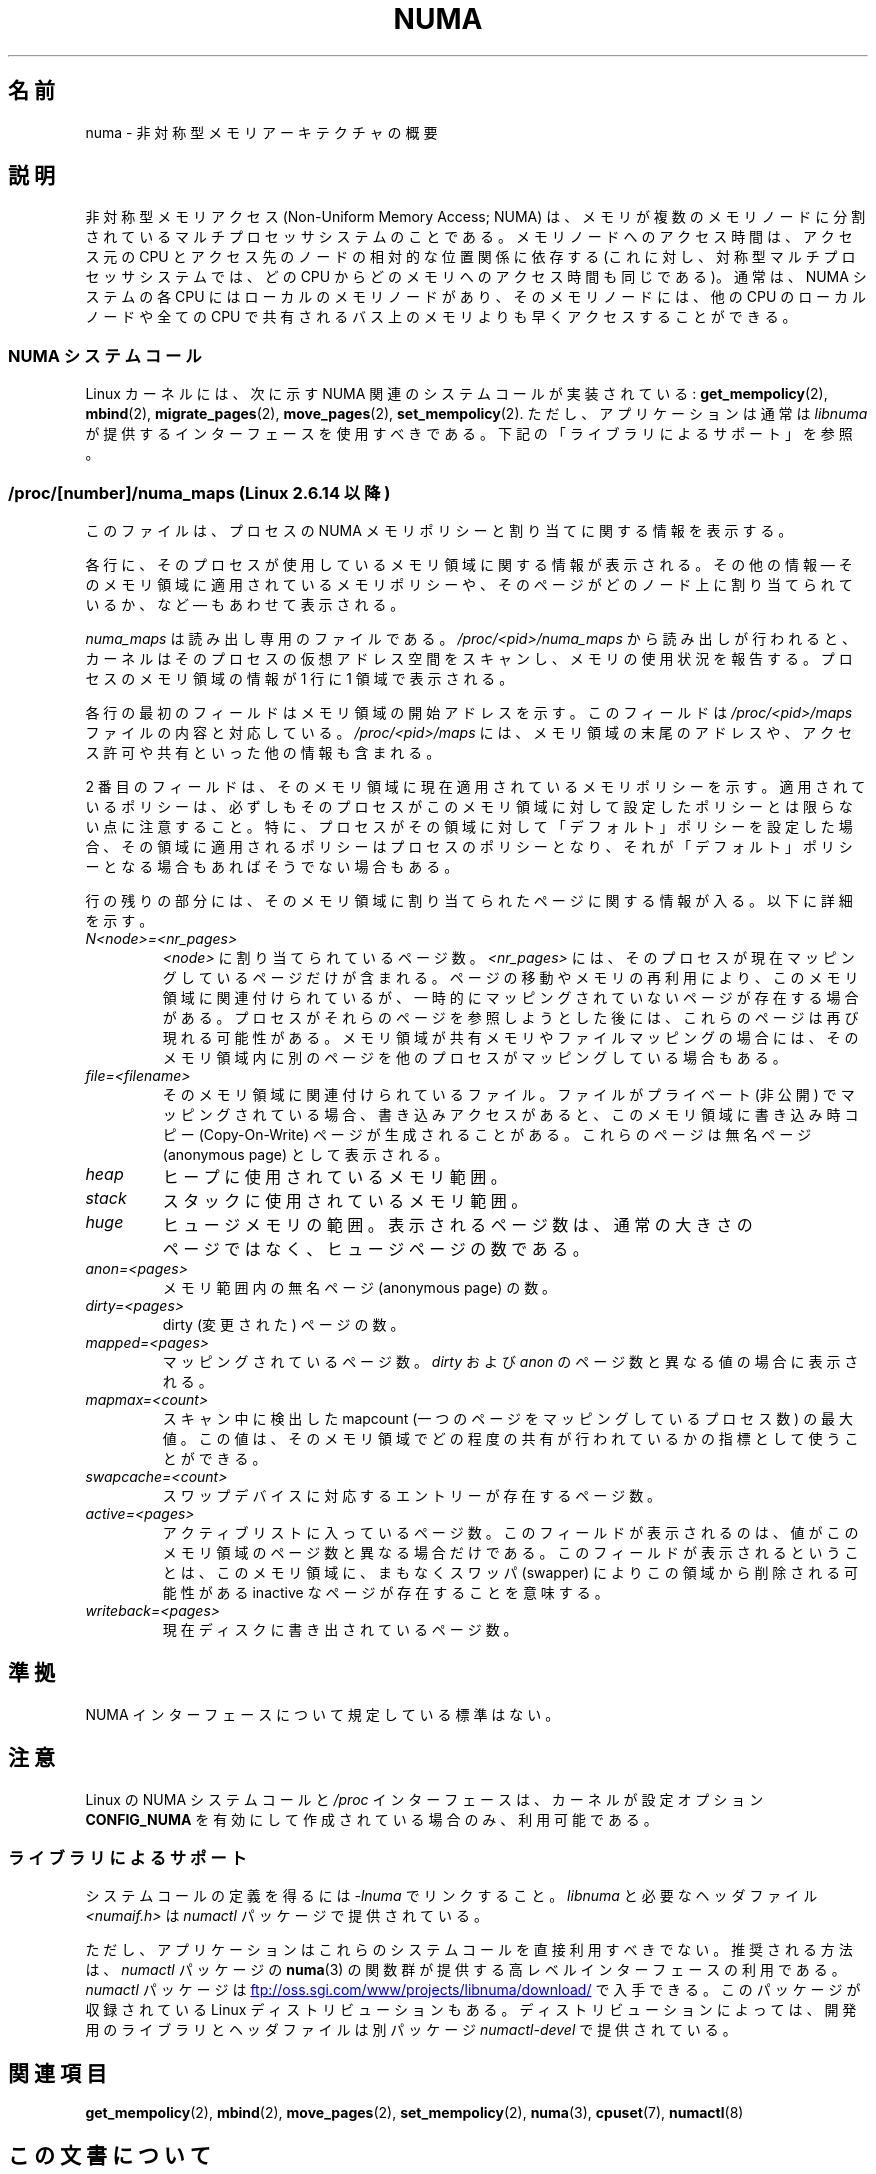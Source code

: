 .\" Copyright (c) 2008, Linux Foundation, written by Michael Kerrisk
.\"     <mtk.manpages@gmail.com>
.\" and Copyright 2003,2004 Andi Kleen, SuSE Labs.
.\" numa_maps material Copyright (c) 2005 Silicon Graphics Incorporated.
.\"     Christoph Lameter, <cl@linux-foundation.org>.
.\"
.\" %%%LICENSE_START(VERBATIM)
.\" Permission is granted to make and distribute verbatim copies of this
.\" manual provided the copyright notice and this permission notice are
.\" preserved on all copies.
.\"
.\" Permission is granted to copy and distribute modified versions of this
.\" manual under the conditions for verbatim copying, provided that the
.\" entire resulting derived work is distributed under the terms of a
.\" permission notice identical to this one.
.\"
.\" Since the Linux kernel and libraries are constantly changing, this
.\" manual page may be incorrect or out-of-date.  The author(s) assume no
.\" responsibility for errors or omissions, or for damages resulting from
.\" the use of the information contained herein.  The author(s) may not
.\" have taken the same level of care in the production of this manual,
.\" which is licensed free of charge, as they might when working
.\" professionally.
.\"
.\" Formatted or processed versions of this manual, if unaccompanied by
.\" the source, must acknowledge the copyright and authors of this work.
.\" %%%LICENSE_END
.\"
.\"*******************************************************************
.\"
.\" This file was generated with po4a. Translate the source file.
.\"
.\"*******************************************************************
.\"
.\" Japanese Version Copyright (c) 2013  Akihiro MOTOKI
.\"         all rights reserved.
.\" Translated 2013-05-22, Akihiro MOTOKI <amotoki@gmail.com>
.\"
.TH NUMA 7 2012\-08\-05 Linux "Linux Programmer's Manual"
.SH 名前
numa \- 非対称型メモリアーキテクチャの概要
.SH 説明
非対称型メモリアクセス (Non\-Uniform Memory Access; NUMA) は、
メモリが複数のメモリノードに分割されているマルチプロセッサシステム
のことである。メモリノードへのアクセス時間は、アクセス元の CPU と
アクセス先のノードの相対的な位置関係に依存する
(これに対し、対称型マルチプロセッサシステムでは、どの CPU から
どのメモリへのアクセス時間も同じである)。
通常は、 NUMA システムの各 CPU にはローカルのメモリノードがあり、
そのメモリノードには、他の CPU のローカルノードや全ての CPU で
共有されるバス上のメモリよりも早くアクセスすることができる。
.SS "NUMA システムコール"
Linux カーネルには、次に示す NUMA 関連のシステムコールが実装されている:
\fBget_mempolicy\fP(2), \fBmbind\fP(2), \fBmigrate_pages\fP(2),
\fBmove_pages\fP(2), \fBset_mempolicy\fP(2).
ただし、アプリケーションは通常は \fIlibnuma\fP が提供するインターフェース
を使用すべきである。下記の「ライブラリによるサポート」を参照。
.SS "/proc/[number]/numa_maps (Linux 2.6.14 以降)"
.\" See also Changelog-2.6.14
このファイルは、プロセスの NUMA メモリポリシーと割り当てに関する
情報を表示する。

各行に、そのプロセスが使用しているメモリ領域に関する情報が表示される。その他の情報 \(em
そのメモリ領域に適用されているメモリポリシーや、そのページがどのノード上に割り当てられているか、など \(em もあわせて表示される。

\fInuma_maps\fP は読み出し専用のファイルである。 \fI/proc/<pid>/numa_maps\fP から読み出しが行われると、
カーネルはそのプロセスの仮想アドレス空間をスキャンし、 メモリの使用状況を報告する。
プロセスのメモリ領域の情報が 1 行に 1 領域で表示される。

各行の最初のフィールドはメモリ領域の開始アドレスを示す。 このフィールドは \fI/proc/<pid>/maps\fP
ファイルの内容と対応している。 \fI/proc/<pid>/maps\fP
には、メモリ領域の末尾のアドレスや、アクセス許可や共有といった他の情報も含まれる。

2 番目のフィールドは、 そのメモリ領域に現在適用されているメモリポリシーを示す。 適用されているポリシーは、
必ずしもそのプロセスがこのメモリ領域に対して設定したポリシーとは限らない点に注意すること。
特に、
プロセスがその領域に対して「デフォルト」ポリシーを設定した場合、その領域に適用されるポリシーはプロセスのポリシーとなり、それが「デフォルト」ポリシーとなる場合もあればそうでない場合もある。

行の残りの部分には、そのメモリ領域に割り当てられたページに関する情報が入る。以下に詳細を示す。
.TP 
\fIN<node>=<nr_pages>\fP
\fI<node>\fP に割り当てられているページ数。 \fI<nr_pages>\fP には、
そのプロセスが現在マッピングしているページだけが含まれる。 ページの移動やメモリの再利用により、 このメモリ領域に関連付けられているが、
一時的にマッピングされていないページが存在する場合がある。 プロセスがそれらのページを参照しようとした後には、 これらのページは再び現れる可能性がある。
メモリ領域が共有メモリやファイルマッピングの場合には、 そのメモリ領域内に別のページを他のプロセスがマッピングしている場合もある。
.TP 
\fIfile=<filename>\fP
そのメモリ領域に関連付けられているファイル。 ファイルがプライベート (非公開) でマッピングされている場合、 書き込みアクセスがあると、
このメモリ領域に書き込み時コピー (Copy\-On\-Write) ページが生成されることがある。 これらのページは無名ページ (anonymous
page) として表示される。
.TP 
\fIheap\fP
ヒープに使用されているメモリ範囲。
.TP 
\fIstack\fP
スタックに使用されているメモリ範囲。
.TP 
\fIhuge\fP
ヒュージメモリの範囲。表示されるページ数は、
通常の大きさのページではなく、ヒュージページの数である。
.TP 
\fIanon=<pages>\fP
メモリ範囲内の無名ページ (anonymous page) の数。
.TP 
\fIdirty=<pages>\fP
dirty (変更された) ページの数。
.TP 
\fImapped=<pages>\fP
マッピングされているページ数。 \fIdirty\fP および \fIanon\fP のページ数と異なる値の場合に表示される。
.TP 
\fImapmax=<count>\fP
スキャン中に検出した mapcount (一つのページをマッピングしているプロセス数) の最大値。 この値は、
そのメモリ領域でどの程度の共有が行われているかの指標として使うことができる。
.TP 
\fIswapcache=<count>\fP
スワップデバイスに対応するエントリーが存在するページ数。
.TP 
\fIactive=<pages>\fP
アクティブリストに入っているページ数。 このフィールドが表示されるのは、
値がこのメモリ領域のページ数と異なる場合だけである。このフィールドが表示されるということは、 このメモリ領域に、まもなくスワッパ (swapper)
によりこの領域から削除される可能性がある inactive なページが存在することを意味する。
.TP 
\fIwriteback=<pages>\fP
現在ディスクに書き出されているページ数。
.SH 準拠
NUMA インターフェースについて規定している標準はない。
.SH 注意
Linux の NUMA システムコールと \fI/proc\fP インターフェースは、カーネルが
設定オプション \fBCONFIG_NUMA\fP を有効にして作成されている場合のみ、利用
可能である。
.SS ライブラリによるサポート
システムコールの定義を得るには \fI\-lnuma\fP でリンクすること。
\fIlibnuma\fP と必要なヘッダファイル \fI<numaif.h>\fP は
\fInumactl\fP パッケージで提供されている。

ただし、アプリケーションはこれらのシステムコールを直接利用すべきでない。
推奨される方法は、\fInumactl\fP パッケージの \fBnuma\fP(3) の関数群が提供する
高レベルインターフェースの利用である。 \fInumactl\fP パッケージは
.UR ftp://oss.sgi.com\:/www\:/projects\:/libnuma\:/download/
.UE
で入手できる。
このパッケージが収録されている Linux ディストリビューションもある。
ディストリビューションによっては、開発用のライブラリとヘッダファイルは
別パッケージ \fInumactl\-devel\fP で提供されている。
.SH 関連項目
\fBget_mempolicy\fP(2), \fBmbind\fP(2), \fBmove_pages\fP(2), \fBset_mempolicy\fP(2),
\fBnuma\fP(3), \fBcpuset\fP(7), \fBnumactl\fP(8)
.SH この文書について
この man ページは Linux \fIman\-pages\fP プロジェクトのリリース 3.53 の一部
である。プロジェクトの説明とバグ報告に関する情報は
http://www.kernel.org/doc/man\-pages/ に書かれている。
